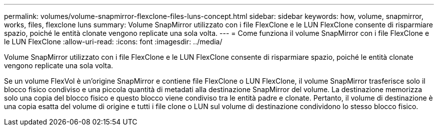 ---
permalink: volumes/volume-snapmirror-flexclone-files-luns-concept.html 
sidebar: sidebar 
keywords: how, volume, snapmirror, works, files, flexclone luns 
summary: Volume SnapMirror utilizzato con i file FlexClone e le LUN FlexClone consente di risparmiare spazio, poiché le entità clonate vengono replicate una sola volta. 
---
= Come funziona il volume SnapMirror con i file FlexClone e le LUN FlexClone
:allow-uri-read: 
:icons: font
:imagesdir: ../media/


[role="lead"]
Volume SnapMirror utilizzato con i file FlexClone e le LUN FlexClone consente di risparmiare spazio, poiché le entità clonate vengono replicate una sola volta.

Se un volume FlexVol è un'origine SnapMirror e contiene file FlexClone o LUN FlexClone, il volume SnapMirror trasferisce solo il blocco fisico condiviso e una piccola quantità di metadati alla destinazione SnapMirror del volume. La destinazione memorizza solo una copia del blocco fisico e questo blocco viene condiviso tra le entità padre e clonate. Pertanto, il volume di destinazione è una copia esatta del volume di origine e tutti i file clone o LUN sul volume di destinazione condividono lo stesso blocco fisico.

